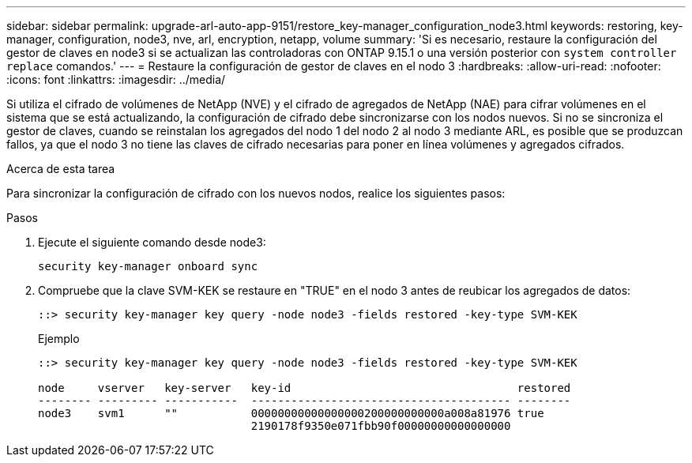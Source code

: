 ---
sidebar: sidebar 
permalink: upgrade-arl-auto-app-9151/restore_key-manager_configuration_node3.html 
keywords: restoring, key-manager, configuration, node3, nve, arl, encryption, netapp, volume 
summary: 'Si es necesario, restaure la configuración del gestor de claves en node3 si se actualizan las controladoras con ONTAP 9.15.1 o una versión posterior con `system controller replace` comandos.' 
---
= Restaure la configuración de gestor de claves en el nodo 3
:hardbreaks:
:allow-uri-read: 
:nofooter: 
:icons: font
:linkattrs: 
:imagesdir: ../media/


[role="lead"]
Si utiliza el cifrado de volúmenes de NetApp (NVE) y el cifrado de agregados de NetApp (NAE) para cifrar volúmenes en el sistema que se está actualizando, la configuración de cifrado debe sincronizarse con los nodos nuevos. Si no se sincroniza el gestor de claves, cuando se reinstalan los agregados del nodo 1 del nodo 2 al nodo 3 mediante ARL, es posible que se produzcan fallos, ya que el nodo 3 no tiene las claves de cifrado necesarias para poner en línea volúmenes y agregados cifrados.

.Acerca de esta tarea
Para sincronizar la configuración de cifrado con los nuevos nodos, realice los siguientes pasos:

.Pasos
. Ejecute el siguiente comando desde node3:
+
`security key-manager onboard sync`

. Compruebe que la clave SVM-KEK se restaure en "TRUE" en el nodo 3 antes de reubicar los agregados de datos:
+
[listing]
----
::> security key-manager key query -node node3 -fields restored -key-type SVM-KEK
----
+
.Ejemplo
[listing]
----
::> security key-manager key query -node node3 -fields restored -key-type SVM-KEK

node     vserver   key-server   key-id                                  restored
-------- --------- -----------  --------------------------------------- --------
node3    svm1      ""           00000000000000000200000000000a008a81976 true
                                2190178f9350e071fbb90f00000000000000000
----

